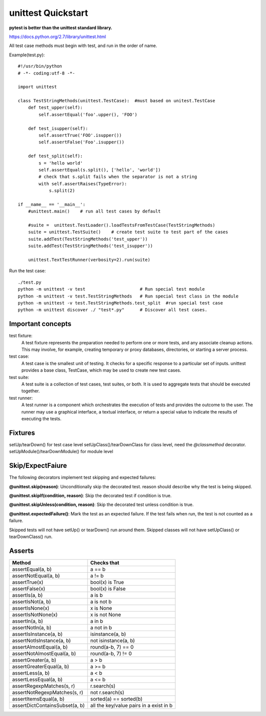 unittest Quickstart
===================

**pytest is better than the unittest standard library.**

https://docs.python.org/2.7/library/unittest.html

All test case methods must begin with test, and run in the order of name.

Example(test.py)::

    #!/usr/bin/python
    # -*- coding:utf-8 -*-

    import unittest

    class TestStringMethods(unittest.TestCase):  #must based on unitest.TestCase
        def test_upper(self):
            self.assertEqual('foo'.upper(), 'FOO')

        def test_isupper(self):
            self.assertTrue('FOO'.isupper())
            self.assertFalse('Foo'.isupper())

        def test_split(self):
            s = 'hello world'
            self.assertEqual(s.split(), ['hello', 'world'])
            # check that s.split fails when the separator is not a string
            with self.assertRaises(TypeError):
                s.split(2)

    if __name__ == '__main__':   
        #unittest.main()    # run all test cases by default

        #suite =  unittest.TestLoader().loadTestsFromTestCase(TestStringMethods)
        suite = unittest.TestSuite()    # create test suite to test part of the cases
        suite.addTest(TestStringMethods('test_upper'))  
        suite.addTest(TestStringMethods('test_isupper'))  

        unittest.TextTestRunner(verbosity=2).run(suite) 

Run the test case::

    ./test.py
    python -m unittest -v test                     # Run special test module
    python -m unittest -v test.TestStringMethods   # Run special test class in the module
    python -m unittest -v test.TestStringMethods.test_split  #run special test case
    python -m unittest discover ./ "test*.py"      # Discover all test cases.


Important concepts
------------------

test fixture:
    A test fixture represents the preparation needed to perform one or more
    tests, and any associate cleanup actions. This may involve, for example,
    creating temporary or proxy databases, directories, or starting a server
    process.

test case:
    A test case is the smallest unit of testing. It checks for a specific
    response to a particular set of inputs. unittest provides a base class,
    TestCase, which may be used to create new test cases.

test suite:
    A test suite is a collection of test cases, test suites, or both.
    It is used to aggregate tests that should be executed together.

test runner:
    A test runner is a component which orchestrates the execution of tests and
    provides the outcome to the user. The runner may use a graphical interface,
    a textual interface, or return a special value to indicate the results of
    executing the tests. 


Fixtures
--------
setUp/tearDown() for test case level
setUpClass()/tearDownClass  for class level, need the `@classmethod` decorator.
setUpModule()/tearDownModule() for module level


Skip/ExpectFaiure
-----------------

The following decorators implement test skipping and expected failures:

**@unittest.skip(reason)**:
Unconditionally skip the decorated test. reason should describe why the test is being skipped.

**@unittest.skipIf(condition, reason)**:
Skip the decorated test if condition is true.

**@unittest.skipUnless(condition, reason)**:
Skip the decorated test unless condition is true.

**@unittest.expectedFailure()**:
Mark the test as an expected failure. If the test fails when run, the test is not counted as a failure.

Skipped tests will not have setUp() or tearDown() run around them.
Skipped classes will not have setUpClass() or tearDownClass() run.


Asserts
-------

=============================== ==============================================
Method                          Checks that
=============================== ==============================================
assertEqual(a, b)               a == b   
assertNotEqual(a, b)            a != b   
assertTrue(x)                   bool(x) is True          
assertFalse(x)                  bool(x) is False         
assertIs(a, b)                  a is b
assertIsNot(a, b)               a is not b
assertIsNone(x)                 x is None
assertIsNotNone(x)              x is not None
assertIn(a, b)                  a in b
assertNotIn(a, b)               a not in b
assertIsInstance(a, b)          isinstance(a, b)
assertNotIsInstance(a, b)       not isinstance(a, b)
assertAlmostEqual(a, b)         round(a-b, 7) == 0     
assertNotAlmostEqual(a, b)      round(a-b, 7) != 0      
assertGreater(a, b)             a > b
assertGreaterEqual(a, b)        a >= b
assertLess(a, b)                a < b
assertLessEqual(a, b)           a <= b
assertRegexpMatches(s, r)       r.search(s)
assertNotRegexpMatches(s, r)    not r.search(s)
assertItemsEqual(a, b)          sorted(a) == sorted(b)
assertDictContainsSubset(a, b)  all the key/value pairs in a exist in b
=============================== ==============================================

